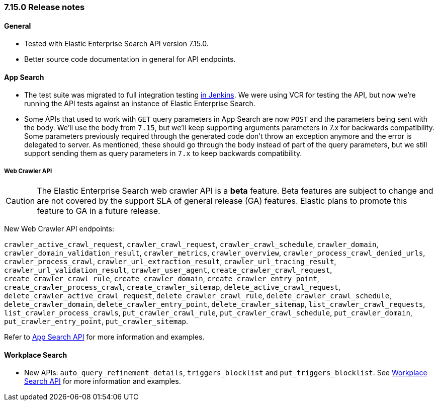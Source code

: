 [[release_notes_715]]
=== 7.15.0 Release notes

[discrete]
==== General

- Tested with Elastic Enterprise Search API version 7.15.0.
- Better source code documentation in general for API endpoints.

[discrete]
==== App Search

- The test suite was migrated to full integration testing https://clients-ci.elastic.co/view/Ruby/[in Jenkins]. We were using VCR for testing the API, but now we're running the API tests against an instance of Elastic Enterprise Search.

- Some APIs that used to work with `GET` query parameters in App Search are now `POST` and the parameters being sent with the body. We'll use the body from `7.15`, but we'll keep supporting arguments parameters in 7.x for backwards compatibility. Some parameters previously required through the generated code don't throw an exception anymore and the error is delegated to server. As mentioned, these should go through the body instead of part of the query parameters, but we still support sending them as query parameters in `7.x` to keep backwards compatibility.

[discrete]
===== Web Crawler API

[CAUTION]
====
The Elastic Enterprise Search web crawler API is a *beta* feature.
Beta features are subject to change and are not covered by the support SLA of general release (GA) features.
Elastic plans to promote this feature to GA in a future release.
====

New Web Crawler API endpoints:

`crawler_active_crawl_request`, `crawler_crawl_request`, `crawler_crawl_schedule`, `crawler_domain`, `crawler_domain_validation_result`, `crawler_metrics`, `crawler_overview`, `crawler_process_crawl_denied_urls`, `crawler_process_crawl`, `crawler_url_extraction_result`, `crawler_url_tracing_result`, `crawler_url_validation_result`, `crawler_user_agent`, `create_crawler_crawl_request`, `create_crawler_crawl_rule`, `create_crawler_domain`, `create_crawler_entry_point`, `create_crawler_process_crawl`, `create_crawler_sitemap`, `delete_active_crawl_request`, `delete_crawler_active_crawl_request`, `delete_crawler_crawl_rule`, `delete_crawler_crawl_schedule`, `delete_crawler_domain`, `delete_crawler_entry_point`, `delete_crawler_sitemap`, `list_crawler_crawl_requests`, `list_crawler_process_crawls`, `put_crawler_crawl_rule`, `put_crawler_crawl_schedule`, `put_crawler_domain`, `put_crawler_entry_point`, `put_crawler_sitemap`.

Refer to https://www.elastic.co/guide/en/enterprise-search-clients/ruby/current/app-search-api.html[App Search API] for more information and examples.

[discrete]
==== Workplace Search

- New APIs: `auto_query_refinement_details`, `triggers_blocklist` and `put_triggers_blocklist`. See https://www.elastic.co/guide/en/enterprise-search-clients/ruby/current/workplace-search-api.html[Workplace Search API] for more information and examples.
